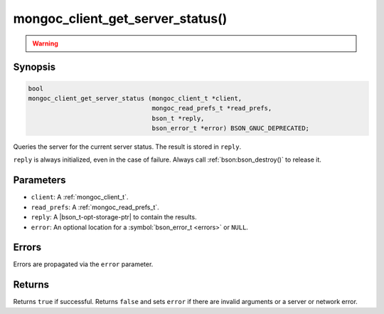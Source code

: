 .. _mongoc_client_get_server_status

mongoc_client_get_server_status()
=================================

.. warning::
   .. deprecated:: 1.10.0

      This function is deprecated and should not be used in new code.

      Run the `serverStatus <https://www.mongodb.com/docs/manual/reference/command/serverStatus/>`_ command directly with :ref:`mongoc_client_read_command_with_opts()` instead.

Synopsis
--------

.. code-block:: c

  bool
  mongoc_client_get_server_status (mongoc_client_t *client,
                                   mongoc_read_prefs_t *read_prefs,
                                   bson_t *reply,
                                   bson_error_t *error) BSON_GNUC_DEPRECATED;

Queries the server for the current server status. The result is stored in ``reply``.

``reply`` is always initialized, even in the case of failure. Always call :ref:`bson:bson_destroy()` to release it.

Parameters
----------

- ``client``: A :ref:`mongoc_client_t`.
- ``read_prefs``: A :ref:`mongoc_read_prefs_t`.
- ``reply``: A |bson_t-opt-storage-ptr| to contain the results.
- ``error``: An optional location for a :symbol:`bson_error_t <errors>` or ``NULL``.

Errors
------

Errors are propagated via the ``error`` parameter.

Returns
-------

Returns ``true`` if successful. Returns ``false`` and sets ``error`` if there are invalid arguments or a server or network error.

